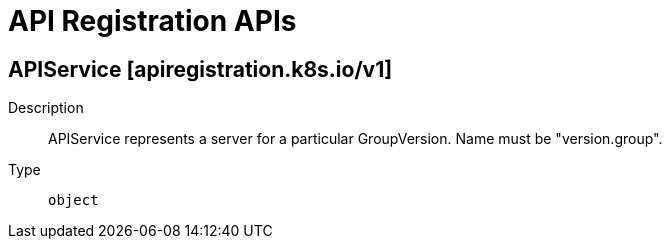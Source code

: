 // Automatically generated by 'openshift-apidocs-gen'. Do not edit.
:_mod-docs-content-type: ASSEMBLY
[id="api-registration-apis"]
= API Registration APIs

:toc: macro
:toc-title:

toc::[]

== APIService [apiregistration.k8s.io/v1]

Description::
+
--
APIService represents a server for a particular GroupVersion. Name must be "version.group".
--

Type::
  `object`

